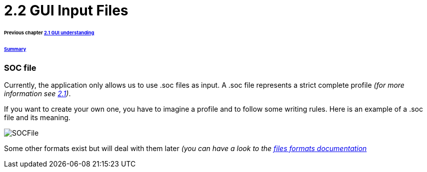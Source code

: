 = 2.2 GUI Input Files 

====== Previous chapter link:./GUI.adoc[2.1 GUI understanding]
====== link:../README.adoc[Summary]

=== SOC file

Currently, the application only allows us to use .soc files as input.
A .soc file represents a strict complete profile _(for more information see link:./ProfileInterface.adoc[2.1])_.

If you want to create your own one, you have to imagine a profile and to follow some writing rules.
Here is an example of a .soc file and its meaning.

image:../assets/SOCFile.PNG[SOCFile]


Some other formats exist but will deal with them later _(you can have a look to the link:./FilesFormats.adoc[files formats documentation]_